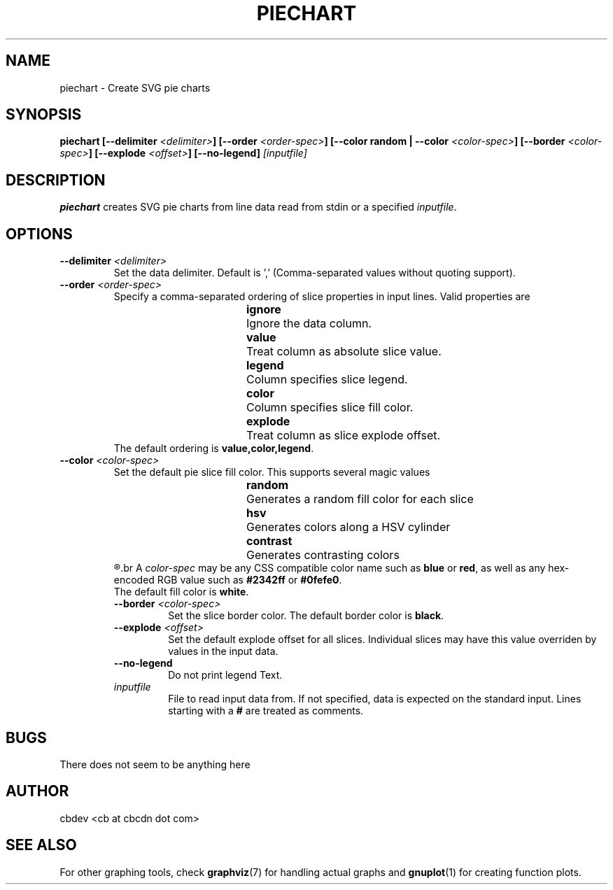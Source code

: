 .TH PIECHART 1 "September 2015" "v1.0"


.SH NAME
piechart \- Create SVG pie charts


.SH SYNOPSIS
.BI "piechart [--delimiter " <delimiter> "] [--order " <order-spec> "] [--color random | --color " <color-spec> "]"
.BI "[--border " <color-spec> "] [--explode " <offset> "] [--no-legend] " [inputfile]


.SH DESCRIPTION
.BR piechart " creates SVG pie charts from line data read from stdin or a specified"
.IR inputfile "."


.SH OPTIONS
.TP
.BI "--delimiter " <delimiter>
Set the data delimiter. Default is ',' (Comma-separated values without quoting support).

.TP
.BI "--order " <order-spec>
Specify a comma-separated ordering of slice properties in input lines.
Valid properties are
.RS
.RS
.BR ignore "	Ignore the data column."
.RE
.RS
.BR value "	Treat column as absolute slice value."
.RE
.RS
.BR legend "	Column specifies slice legend."
.RE
.RS
.BR color "	Column specifies slice fill color."
.RE
.RS
.BR explode "	Treat column as slice explode offset."
.RE
.RE
.RS
.RB "The default ordering is " "value,color,legend" "."
.RE

.TP
.BI "--color " <color-spec>
Set the default pie slice fill color. This supports several magic values
.RS
.RS
.BR random "	Generates a random fill color for each slice"
.RE
.RS
.BR hsv "		Generates colors along a HSV cylinder"
.RE
.RS
.BR contrast "	Generates contrasting colors"
.RE
.R Color values assigned by data input supersede the default fill color.
.br
.RI "A " color-spec " may be any CSS compatible color name such as "
.BR blue " or " red ", as well as any hex-encoded RGB value such as " #2342ff " or " #0fefe0 "."
.br
.RB "The default fill color is " white "."

.TP
.BI "--border " <color-spec>
Set the slice border color.
.RB "The default border color is " black "."

.TP
.BI "--explode " <offset>
Set the default explode offset for all slices. Individual slices may have this value overriden by
values in the input data.

.TP
.B "--no-legend"
Do not print legend Text.

.TP
.I inputfile
File to read input data from. If not specified, data is expected on the standard input.
.RB "Lines starting with a " # " are treated as comments."


.SH BUGS
There does not seem to be anything here


.SH AUTHOR
cbdev <cb at cbcdn dot com>


.SH SEE ALSO
For other graphing tools, check
.BR graphviz "(7) for handling actual graphs and"
.BR gnuplot "(1) for creating function plots."
